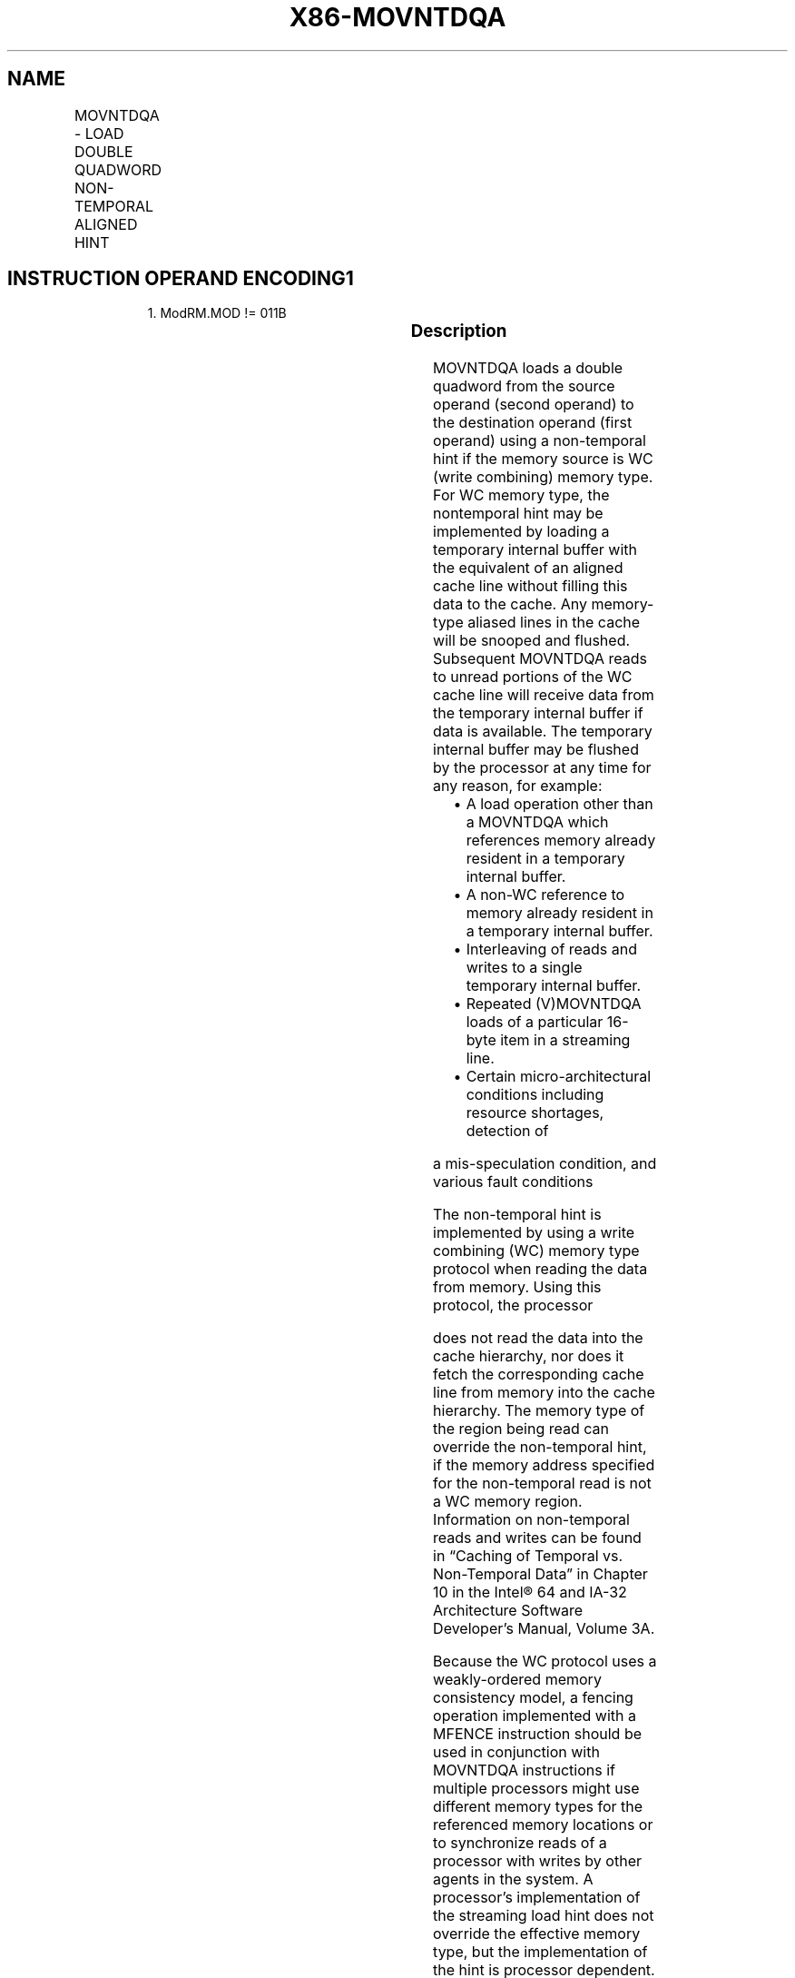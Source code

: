 .nh
.TH "X86-MOVNTDQA" "7" "May 2019" "TTMO" "Intel x86-64 ISA Manual"
.SH NAME
MOVNTDQA - LOAD DOUBLE QUADWORD NON-TEMPORAL ALIGNED HINT
.TS
allbox;
l l l l l 
l l l l l .
\fB\fCOpcode/Instruction\fR	\fB\fCOp / En\fR	\fB\fC64/32 bit Mode Support\fR	\fB\fCCPUID Feature Flag\fR	\fB\fCDescription\fR
T{
66 0F 38 2A /r MOVNTDQA xmm1, m128
T}
	A	V/V	SSE4\_1	T{
Move double quadword from m128 to xmm1 using non\-temporal hint if WC memory type.
T}
T{
VEX.128.66.0F38.WIG 2A /r VMOVNTDQA xmm1, m128
T}
	A	V/V	AVX	T{
Move double quadword from m128 to xmm using non\-temporal hint if WC memory type.
T}
T{
VEX.256.66.0F38.WIG 2A /r VMOVNTDQA ymm1, m256
T}
	A	V/V	AVX2	T{
Move 256\-bit data from m256 to ymm using non\-temporal hint if WC memory type.
T}
T{
EVEX.128.66.0F38.W0 2A /r VMOVNTDQA xmm1, m128
T}
	B	V/V	AVX512VL AVX512F	T{
Move 128\-bit data from m128 to xmm using non\-temporal hint if WC memory type.
T}
T{
EVEX.256.66.0F38.W0 2A /r VMOVNTDQA ymm1, m256
T}
	B	V/V	AVX512VL AVX512F	T{
Move 256\-bit data from m256 to ymm using non\-temporal hint if WC memory type.
T}
T{
EVEX.512.66.0F38.W0 2A /r VMOVNTDQA zmm1, m512
T}
	B	V/V	AVX512F	T{
Move 512\-bit data from m512 to zmm using non\-temporal hint if WC memory type.
T}
.TE

.SH INSTRUCTION OPERAND ENCODING1
.PP
.RS

.PP
1\&. ModRM.MOD != 011B

.RE

.TS
allbox;
l l l l l l 
l l l l l l .
Op/En	Tuple Type	Operand 1	Operand 2	Operand 3	Operand 4
A	NA	ModRM:reg (w)	ModRM:r/m (r)	NA	NA
B	Full Mem	ModRM:reg (w)	ModRM:r/m (r)	NA	NA
.TE

.SS Description
.PP
MOVNTDQA loads a double quadword from the source operand (second
operand) to the destination operand (first operand) using a non\-temporal
hint if the memory source is WC (write combining) memory type. For WC
memory type, the nontemporal hint may be implemented by loading a
temporary internal buffer with the equivalent of an aligned cache line
without filling this data to the cache. Any memory\-type aliased lines in
the cache will be snooped and flushed. Subsequent MOVNTDQA reads to
unread portions of the WC cache line will receive data from the
temporary internal buffer if data is available. The temporary internal
buffer may be flushed by the processor at any time for any reason, for
example:

.RS
.IP \(bu 2
A load operation other than a MOVNTDQA which references memory
already resident in a temporary internal buffer.
.IP \(bu 2
A non\-WC reference to memory already resident in a temporary
internal buffer.
.IP \(bu 2
Interleaving of reads and writes to a single temporary internal
buffer.
.IP \(bu 2
Repeated (V)MOVNTDQA loads of a particular 16\-byte item in a
streaming line.
.IP \(bu 2
Certain micro\-architectural conditions including resource shortages,
detection of

.RE

.PP
a mis\-speculation condition, and various fault conditions

.PP
The non\-temporal hint is implemented by using a write combining (WC)
memory type protocol when reading the data from memory. Using this
protocol, the processor

.PP
does not read the data into the cache hierarchy, nor does it fetch the
corresponding cache line from memory into the cache hierarchy. The
memory type of the region being read can override the non\-temporal hint,
if the memory address specified for the non\-temporal read is not a WC
memory region. Information on non\-temporal reads and writes can be found
in “Caching of Temporal vs. Non\-Temporal Data” in Chapter 10 in the
Intel® 64 and IA\-32 Architecture Software Developer’s Manual, Volume 3A.

.PP
Because the WC protocol uses a weakly\-ordered memory consistency model,
a fencing operation implemented with a MFENCE instruction should be used
in conjunction with MOVNTDQA instructions if multiple processors might
use different memory types for the referenced memory locations or to
synchronize reads of a processor with writes by other agents in the
system. A processor’s implementation of the streaming load hint does not
override the effective memory type, but the implementation of the hint
is processor dependent. For example, a processor implementa\-

.PP
tion may choose to ignore the hint and process the instruction as a
normal MOVDQA for any memory type. Alternatively, another implementation
may optimize cache reads generated by MOVNTDQA on WB memory type to
reduce cache evictions.

.PP
The 128\-bit (V)MOVNTDQA addresses must be 16\-byte aligned or the
instruction will cause a #GP.

.PP
The 256\-bit VMOVNTDQA addresses must be 32\-byte aligned or the
instruction will cause a #GP.

.PP
The 512\-bit VMOVNTDQA addresses must be 64\-byte aligned or the
instruction will cause a #GP.

.SS Operation
.SS MOVNTDQA (128bit\- Legacy SSE form)
.PP
.RS

.nf
DEST ←SRC
DEST[MAXVL\-1:128] (Unmodified)

.fi
.RE

.SS VMOVNTDQA (VEX.128 and EVEX.128 encoded form)
.PP
.RS

.nf
DEST ← SRC
DEST[MAXVL\-1:128] ← 0

.fi
.RE

.SS VMOVNTDQA (VEX.256 and EVEX.256 encoded forms)
.PP
.RS

.nf
DEST[255:0] ← SRC[255:0]
DEST[MAXVL\-1:256] ← 0

.fi
.RE

.SS VMOVNTDQA (EVEX.512 encoded form)
.PP
.RS

.nf
DEST[511:0] ← SRC[511:0]
DEST[MAXVL\-1:512] ← 0

.fi
.RE

.SS Intel C/C++ Compiler Intrinsic Equivalent
.PP
.RS

.nf
VMOVNTDQA \_\_m512i \_mm512\_stream\_load\_si512(\_\_m512i const* p);

MOVNTDQA \_\_m128i \_mm\_stream\_load\_si128 (const \_\_m128i *p);

VMOVNTDQA \_\_m256i \_mm256\_stream\_load\_si256 (\_\_m256i const* p);

.fi
.RE

.SS SIMD Floating\-Point Exceptions
.PP
None

.SS Other Exceptions
.PP
Non\-EVEX\-encoded instruction, see Exceptions Type1;

.PP
EVEX\-encoded instruction, see Exceptions Type E1NF.

.TS
allbox;
l l 
l l .
#UD	T{
If VEX.vvvv != 1111B or EVEX.vvvv != 1111B.
T}
.TE

.SH SEE ALSO
.PP
x86\-manpages(7) for a list of other x86\-64 man pages.

.SH COLOPHON
.PP
This UNOFFICIAL, mechanically\-separated, non\-verified reference is
provided for convenience, but it may be incomplete or broken in
various obvious or non\-obvious ways. Refer to Intel® 64 and IA\-32
Architectures Software Developer’s Manual for anything serious.

.br
This page is generated by scripts; therefore may contain visual or semantical bugs. Please report them (or better, fix them) on https://github.com/ttmo-O/x86-manpages.

.br
MIT licensed by TTMO 2020 (Turkish Unofficial Chamber of Reverse Engineers - https://ttmo.re).
